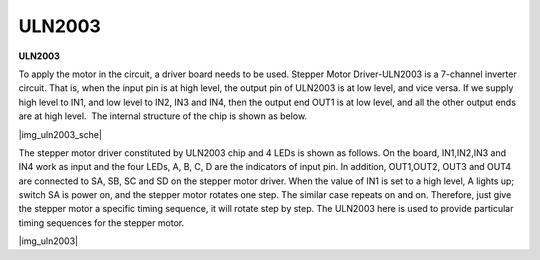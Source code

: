 .. _cpn_uln2003:

ULN2003
=======


**ULN2003**

To apply the motor in the circuit, a driver board needs to be used. 
Stepper Motor Driver-ULN2003 is a 7-channel inverter circuit. That is, 
when the input pin is at high level, the output pin of ULN2003 is at low level, 
and vice versa. If we supply high level to IN1, and low level to IN2, IN3 and IN4, 
then the output end OUT1 is at low level, and all the other output ends are at high level.
 The internal structure of the chip is shown as below.

|img_uln2003_sche|


The stepper motor driver constituted by ULN2003 chip and 4 LEDs is shown
as follows. On the board, IN1,IN2,IN3 and IN4 work as input and the four
LEDs, A, B, C, D are the indicators of input pin. In addition,
OUT1,OUT2, OUT3 and OUT4 are connected to SA, SB, SC and SD on the
stepper motor driver. When the value of IN1 is set to a high level, A
lights up; switch SA is power on, and the stepper motor rotates one
step. The similar case repeats on and on. Therefore, just give the
stepper motor a specific timing sequence, it will rotate step by step.
The ULN2003 here is used to provide particular timing sequences for the
stepper motor.

|img_uln2003|